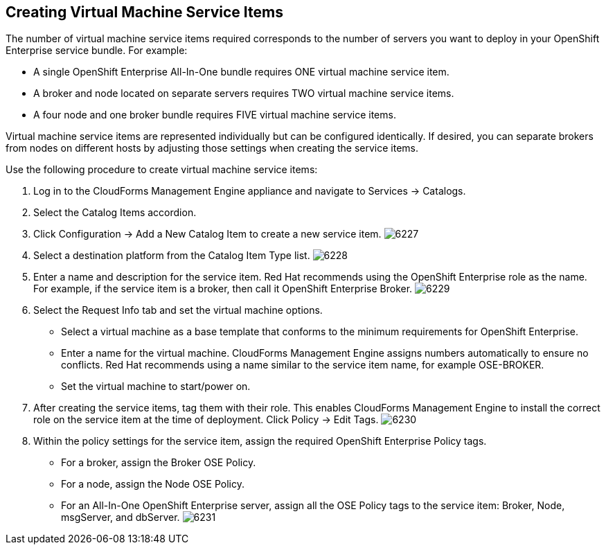 [[creating_vm_service_items]]

== Creating Virtual Machine Service Items

The number of virtual machine service items required corresponds to the number of servers you want to deploy in your OpenShift Enterprise service bundle. For example:

* A single OpenShift Enterprise All-In-One bundle requires ONE virtual machine service item.
* A broker and node located on separate servers requires TWO virtual machine service items.
* A four node and one broker bundle requires FIVE virtual machine service items.

Virtual machine service items are represented individually but can be configured identically.
If desired, you can separate brokers from nodes on different hosts by adjusting those settings when creating the service items.

Use the following procedure to create virtual machine service items:

. Log in to the CloudForms Management Engine appliance and navigate to +Services → Catalogs+.
. Select the +Catalog Items+ accordion.
. Click +Configuration → Add a New Catalog Item+ to create a new service item.
image:6227.png[]
. Select a destination platform from the +Catalog Item Type+ list.
image:6228.png[]
. Enter a name and description for the service item. Red Hat recommends using the OpenShift Enterprise role as the name.
For example, if the service item is a broker, then call it +OpenShift Enterprise Broker+.
image:6229.png[]
. Select the +Request Info+ tab and set the virtual machine options.
* Select a virtual machine as a base template that conforms to the minimum requirements for OpenShift Enterprise.
* Enter a name for the virtual machine. CloudForms Management Engine assigns numbers automatically to ensure no conflicts.
Red Hat recommends using a name similar to the service item name, for example +OSE-BROKER+.
* Set the virtual machine to +start/power on+.
. After creating the service items, tag them with their role. This enables CloudForms Management Engine to install the correct role on the service item at the time of deployment.
Click +Policy → Edit Tags+.
image:6230.png[]
. Within the policy settings for the service item, assign the required +OpenShift Enterprise Policy+ tags.
* For a broker, assign the +Broker OSE Policy+.
* For a node, assign the +Node OSE Policy+.
* For an All-In-One OpenShift Enterprise server, assign all the +OSE Policy+ tags to the service item: +Broker+, +Node+, +msgServer+, and +dbServer+.		
image:6231.png[]

